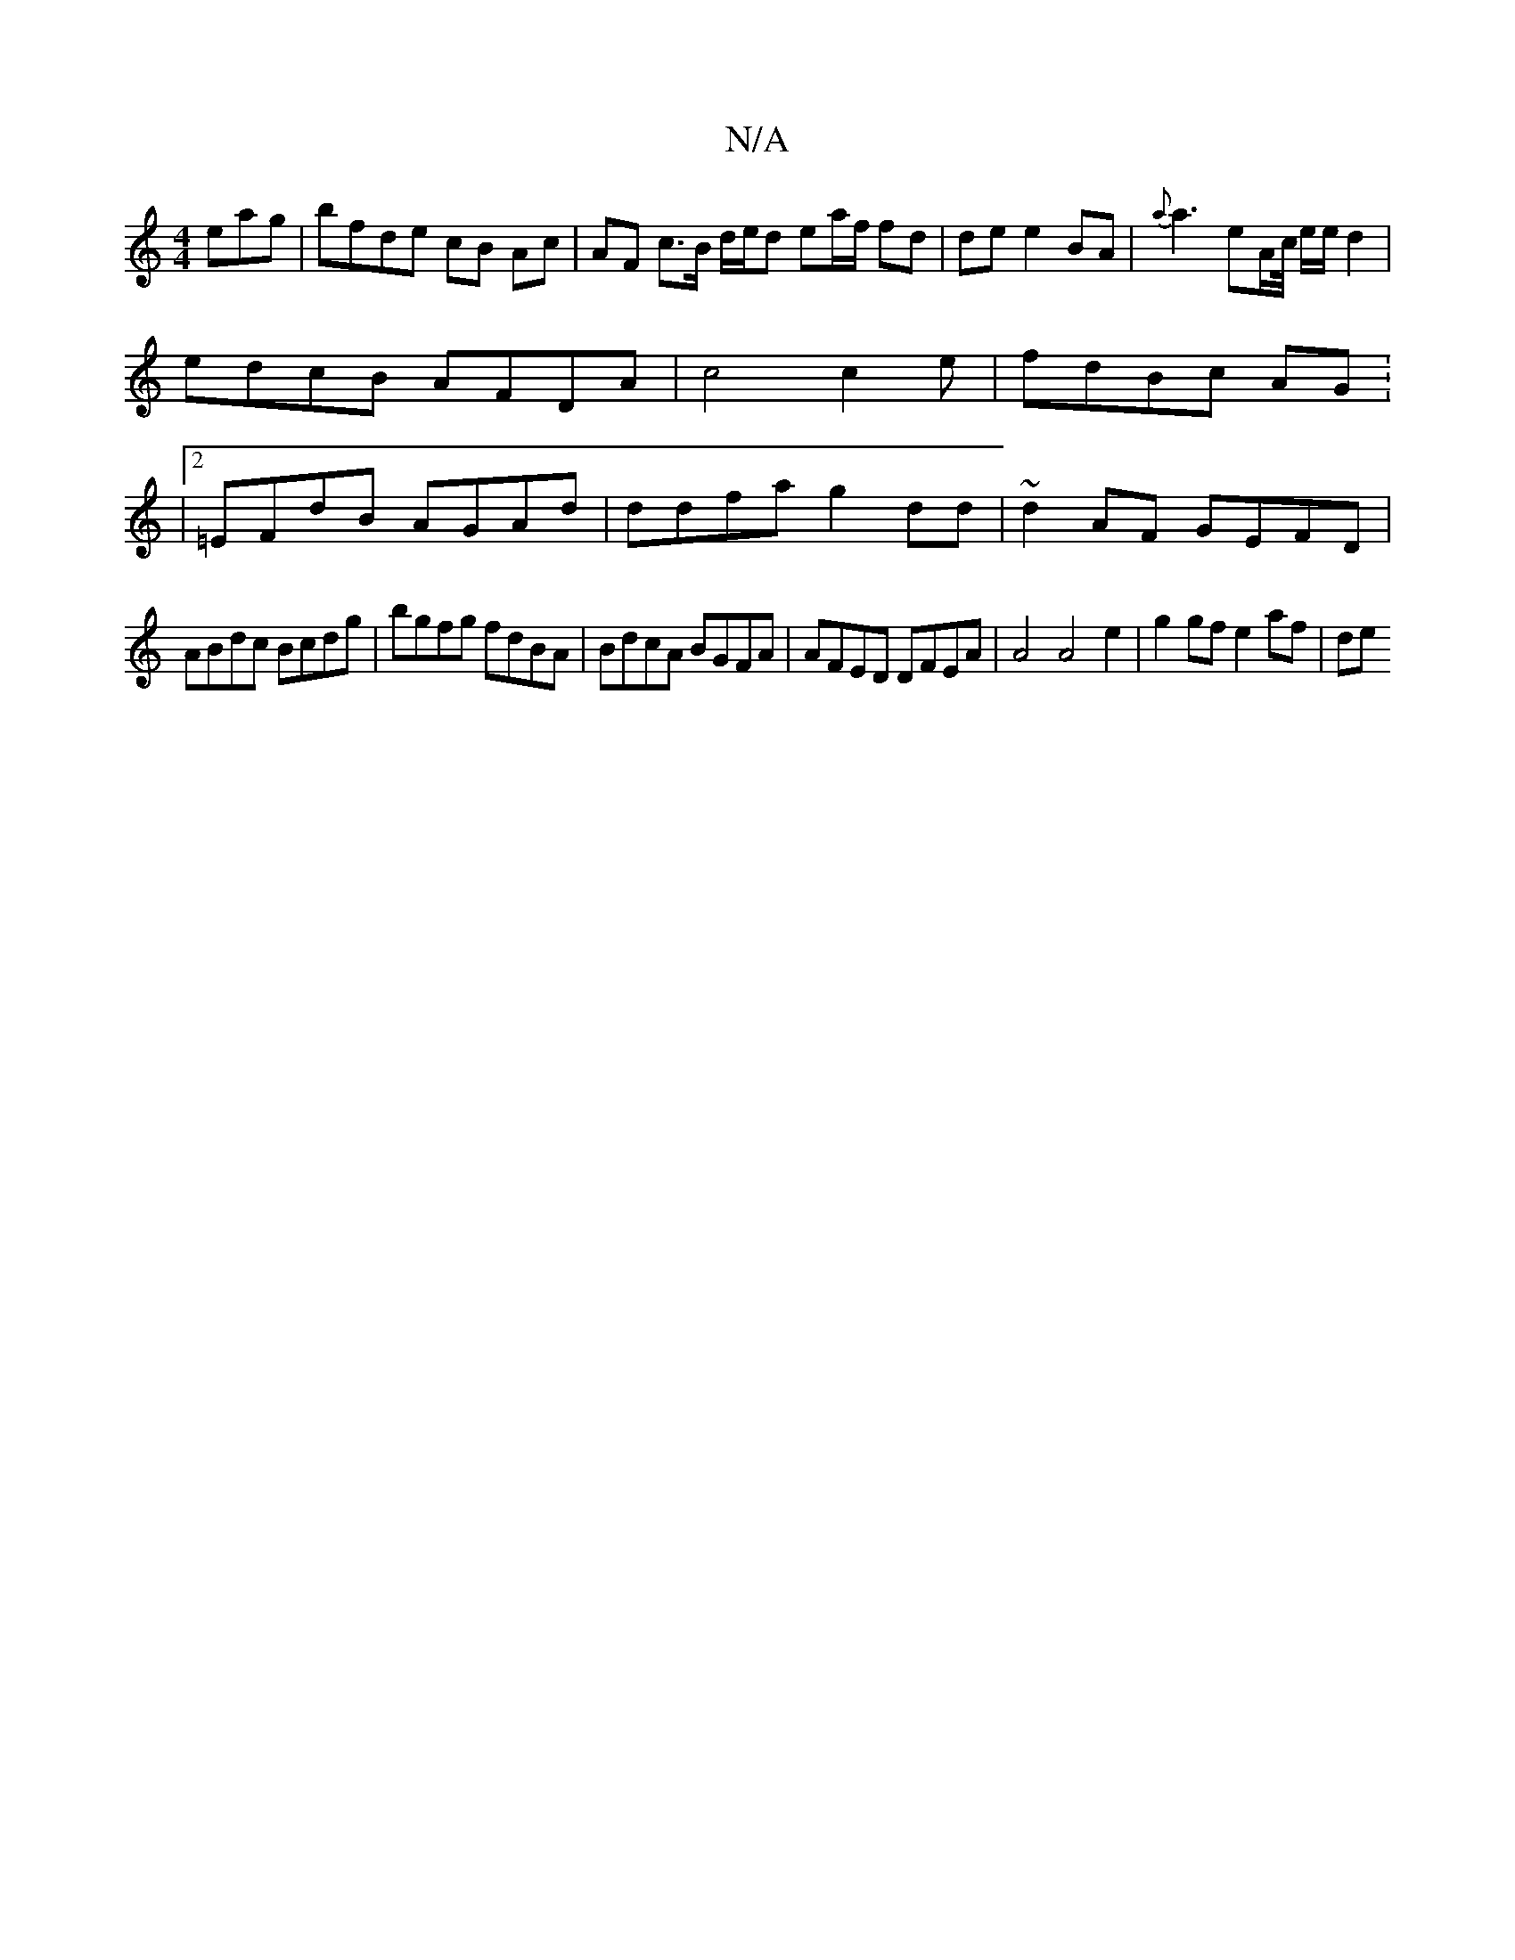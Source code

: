 X:1
T:N/A
M:4/4
R:N/A
K:Cmajor
eag | bfde cB Ac | AF c>B d/e/d ea/f/ fd|de e2 BA| {a}a3 eA/c//2 e/e/ d2 |edcB AFDA|c4c2e|fdBc AG: |2=EFdB AGAd | ddfa g2dd | ~d2AF GEFD |
ABdc Bcdg|bgfg fdBA|BdcA BGFA|AFED DFEA|A4 A4 e2|g2gf e2af|de